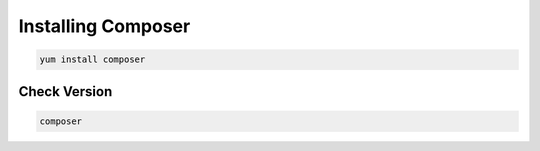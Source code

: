 Installing Composer
=====================================

.. code-block:: console

    yum install composer
.. image:: images/composer-install.JPG
    

**Check Version**
---------------------
.. code-block:: console

  composer
.. image:: images/composer-check.JPG
